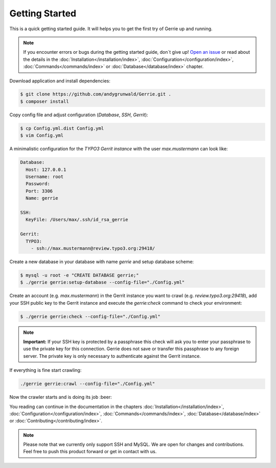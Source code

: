 Getting Started
###############

This is a quick getting started guide.
It will helps you to get the first try of Gerrie up and running.

.. note::

    If you encounter errors or bugs during the getting started guide, don`t give up!
    `Open an issue`_ or read about the details in the :doc:`Installation</installation/index>`, :doc:`Configuration</configuration/index>`, :doc:`Commands</commands/index>` or :doc:`Database</database/index>` chapter.

Download application and install dependencies:

.. code::

    $ git clone https://github.com/andygrunwald/Gerrie.git .
    $ composer install

Copy config file and adjust configuration (*Database*, *SSH*, *Gerrit*):

.. code::

    $ cp Config.yml.dist Config.yml
    $ vim Config.yml

A minimalistic configuration for the *TYPO3 Gerrit instance* with the user *max.mustermann* can look like:

.. code:: yaml

    Database:
      Host: 127.0.0.1
      Username: root
      Password:
      Port: 3306
      Name: gerrie

    SSH:
      KeyFile: /Users/max/.ssh/id_rsa_gerrie

    Gerrit:
      TYPO3:
        - ssh://max.mustermann@review.typo3.org:29418/

Create a new database in your database with name *gerrie* and setup database scheme:

.. code::

    $ mysql -u root -e "CREATE DATABASE gerrie;"
    $ ./gerrie gerrie:setup-database --config-file="./Config.yml"

Create an account (e.g. *max.mustermann*) in the Gerrit instance you want to crawl (e.g. *review.typo3.org:29418*), add your SSH public key to the Gerrit instance and execute the *gerrie:check* command to check your environment:

.. code::

    $ ./gerrie gerrie:check --config-file="./Config.yml"

.. note::

    **Important:**
    If your SSH key is protected by a passphrase this check will ask you to enter your passphrase to use the private key for this connection.
    Gerrie does not save or transfer this passphrase to any foreign server.
    The private key is only necessary to authenticate against the Gerrit instance.

If everything is fine start crawling:

.. code::

    ./gerrie gerrie:crawl --config-file="./Config.yml"


Now the crawler starts and is doing its job :beer:

You reading can continue in the documentation in the chapters :doc:`Installation</installation/index>`, :doc:`Configuration</configuration/index>`, :doc:`Commands</commands/index>`, :doc:`Database</database/index>` or :doc:`Contributing</contributing/index>`.

.. note::

    Please note that we currently only support SSH and MySQL.
    We are open for changes and contributions. Feel free to push this product forward or get in contact with us.

.. _Open an issue: https://github.com/andygrunwald/Gerrie/issues